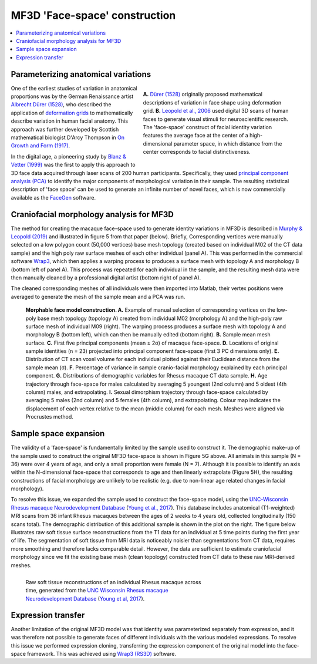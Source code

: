 ==============================
MF3D 'Face-space' construction
==============================

.. contents:: :local:

Parameterizing anatomical variations
------------------------------------

.. figure:: _images/DocFigs/FaceSpace_DurerLeopold.png
  :align: right
  :figwidth: 50%
  :width: 100%
  :alt: Parameterization of facial shape

  **A.** `Dürer (1528) <https://en.wikipedia.org/wiki/Albrecht_D%C3%BCrer>`_ originally proposed mathematical descriptions of variation in face shape using deformation grid. **B.** `Leopold et al., 2006 <https://doi.org/10.1038/82947>`_ used digital 3D scans of human faces to generate visual stimuli for neuroscientific research. The 'face-space' construct of facial identity variation features the average face at the center of a high-dimensional parameter space, in which distance from the center corresponds to facial distinctiveness.

One of the earliest studies of variation in anatomical proportions was
by the German Renaissance artist `Albrecht Dürer
(1528) <https://www.nlm.nih.gov/exhibition/historicalanatomies/durer_bio.html>`__,
who described the application of `deformation
grids <https://www.virtual-anthropology.com/virtual-anthropology/compare/geometric-morphometrics/thin-plate-spline/>`__
to mathematically describe variation in human facial anatomy. This approach was further developed by Scottish mathematical biologist D'Arcy Thompson in `On Growth and Form (1917) <https://en.wikipedia.org/wiki/On_Growth_and_Form>`_. 

In the digital age, a pioneering study by `Blanz & Vetter (1999) <https://doi.org/10.1145/311535.311556>`__ was the first to apply this approach to 3D face data acquired through laser scans of 200 human participants. Specifically, they used `principal component analysis (PCA) <https://en.wikipedia.org/wiki/Principal_component_analysis>`_ to identify the major components of morphological variation in their sample. The resulting statistical description of 'face space' can be used to generate an infinite number of novel faces, which is now commercially available as the `FaceGen <https://facegen.com/>`__ software.



Craniofacial morphology analysis for MF3D
-----------------------------------------

The method for creating the macaque face-space used to generate identity
variations in MF3D is described in `Murphy & Leopold
(2019) <https://doi.org/10.1016/j.jneumeth.2019.06.001>`__ and
illustrated in figure 5 from that paper (below). Briefly, Corresponding vertices
were manually selected on a low polygon count (50,000 vertices) base mesh topology
(created based on individual M02 of the CT data sample) and the high poly raw
surface meshes of each other individual (panel A). This was performed in the
commercial software `Wrap3 <https://www.russian3dscanner.com/>`__, which then applies
a warping process to produces a surface mesh with topology A and
morphology B (bottom left of panel A). This process was repeated for each individual in the sample, and the resulting mesh data were then manually cleaned by a professional digital artist (bottom right of panel A).

The cleaned corresponding meshes of all individuals were then imported into
Matlab, their vertex positions were averaged to generate the mesh of 
the sample mean and a PCA was run. 


.. figure:: _images/ML_Figs/MurphyLeopold_Fig5.jpg
  :alt: Facial morphology analysis

  **Morphable face model construction. A.** Example of manual selection of corresponding vertices on the low-poly base mesh topology (topology A) created from individual M02 (morphology A) and the high-poly raw surface mesh of individual M09 (right). The warping process produces a surface mesh with topology A and morphology B (bottom left), which can then be manually edited (bottom right). **B.** Sample mean mesh surface. **C.** First five principal components (mean ± 2σ) of macaque face-space. **D.** Locations of original sample identities (n = 23) projected into principal component face-space (first 3 PC dimensions only). **E.** Distribution of CT scan voxel volume for each individual plotted against their Euclidean distance from the sample mean (σ). **F.** Percentage of variance in sample cranio-facial morphology explained by each principal component. **G.** Distributions of demographic variables for Rhesus macaque CT data sample. **H.** Age trajectory through face-space for males calculated by averaging 5 youngest (2nd column) and 5 oldest (4th column) males, and extrapolating. **I.** Sexual dimorphism trajectory through face-space calculated by averaging 5 males (2nd column) and 5 females (4th column), and extrapolating. Colour map indicates the displacement of each vertex relative to the mean (middle column) for each mesh. Meshes were aligned via Procrustes method.


Sample space expansion
-----------------------------------

.. plot:: PlotDemo_UNC.py
  :include-source: False
  :width: 300px
  :align: right

The validity of a 'face-space' is fundamentally limited by the sample used to construct it. The demographic make-up of the sample used to construct the original MF3D face-space is shown in Figure 5G above. All animals in this sample (N = 36) were over 4 years of age, and only a small proportion were female (N = 7). Although it is possible to identify an axis within the N-dimensional face-space that corresponds to age and then linearly extrapolate (Figure 5H), the resulting constructions of facial morphology are unlikely to be realistic (e.g. due to non-linear age related changes in facial morphology).


To resolve this issue, we expanded the sample used to construct the face-space model, using the `UNC-Wisconsin Rhesus macaque Neurodevelopment Database <https://data.kitware.com/#collection/54b582c38d777f4362aa9cb3>`_ (`Young et al., 2017 <https://doi.org/10.3389/fnins.2017.00029>`_). This database includes anatomical (T1-weighted) MRI scans from 36 infant Rhesus macaques between the ages of 2 weeks to 4 years old, collected longitudinally (150 scans total). The demographic distribution of this additional sample is shown in the plot on the right. The figure below illustrates raw soft tissue surface reconstructions from the T1 data for an individual at 5 time points during the first year of life. The segmentation of soft tissue from MRI data is noticeably noisier than segmentations from CT data, requires more smoothing and therefore lacks comparable detail. However, the data are sufficient to estimate craniofacial morphology since we fit the existing base mesh (clean topology) constructed from CT data to these raw MRI-derived meshes.

.. figure:: _images/Renders/UNC_Summary_Fig1.png
  :align: left
  :figwidth: 60%
  :width: 100%
  :alt: Craniofacial development in Rhesus macaque

  Raw soft tissue reconstructions of an individual Rhesus macaque across time, generated from the `UNC Wisconsin Rhesus macaque Neurodevelopment Database <https://data.kitware.com/#collection/54b582c38d777f4362aa9cb3>`_ (`Young et al, 2017 <https://doi.org/10.3389/fnins.2017.00029>`_).


.. container:: clearer

    .. image :: _images/spacer.png
       :width: 1


Expression transfer
------------------------------------

Another limitation of the original MF3D model was that identity was parameterized separately from expression, and it was therefore not possible to generate faces of different individuals with the various modeled expressions. To resolve this issue we performed expression cloning, transferring the expression component of the original model into the face-space framework. This was achieved using `Wrap3 (RS3D) <https://www.russian3dscanner.com/>`_ software.
